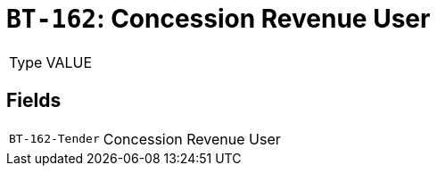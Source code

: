 = `BT-162`: Concession Revenue User
:navtitle: Business Terms

[horizontal]
Type:: VALUE

== Fields
[horizontal]
  `BT-162-Tender`:: Concession Revenue User
